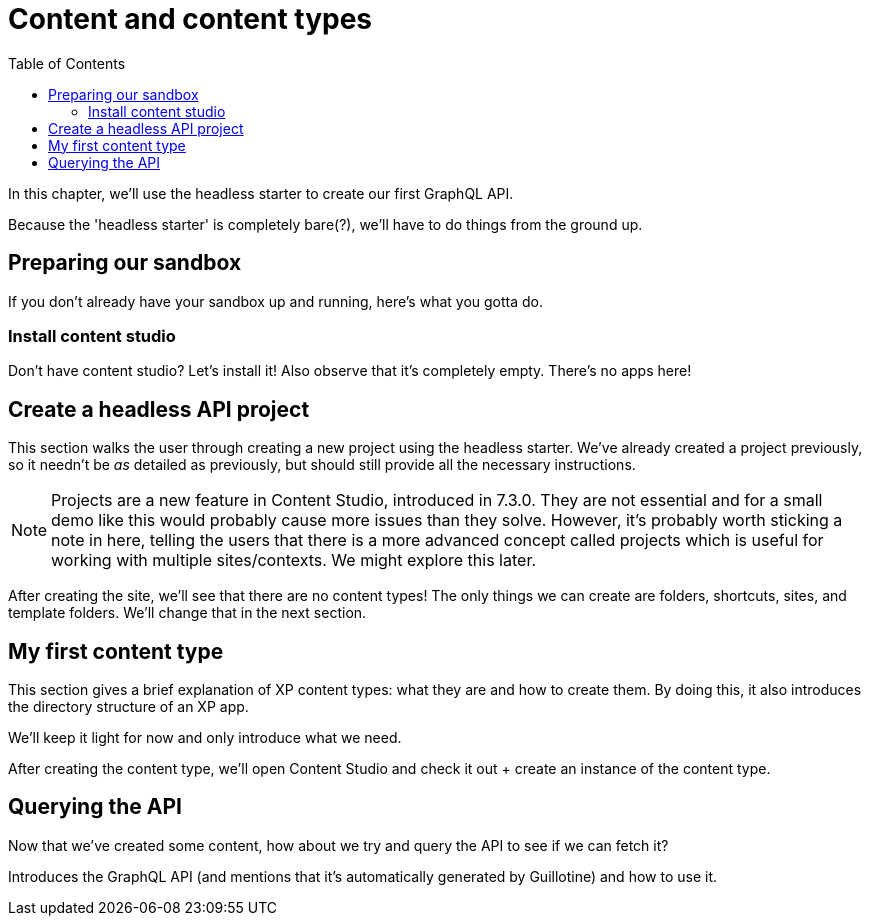 = Content and content types
:toc: right
:imagesdir: media

In this chapter, we'll use the headless starter to create our first GraphQL API.

Because the 'headless starter' is completely bare(?), we'll have to do things from the ground up.

== Preparing our sandbox

If you don't already have your sandbox up and running, here's what you gotta do.

=== Install content studio

Don't have content studio? Let's install it! Also observe that it's completely empty. There's no apps here!

== Create a headless API project

This section walks the user through creating a new project using the headless starter. We've already created a project previously, so it needn't be _as_ detailed as previously, but should still provide all the necessary instructions.

NOTE: Projects are a new feature in Content Studio, introduced in 7.3.0. They are not essential and for a small demo like this would probably cause more issues than they solve. However, it's probably worth sticking a note in here, telling the users that there is a more advanced concept called projects which is useful for working with multiple sites/contexts. We might explore this later.

After creating the site, we'll see that there are no content types! The only things we can create are folders, shortcuts, sites, and template folders. We'll change that in the next section.

// Mention that content types belong to apps

== My first content type

This section gives a brief explanation of XP content types: what they are and how to create them. By doing this, it also introduces the directory structure of an XP app.

We'll keep it light for now and only introduce what we need.

After creating the content type, we'll open Content Studio and check it out + create an instance of the content type.

== Querying the API

Now that we've created some content, how about we try and query the API to see if we can fetch it?

Introduces the GraphQL API (and mentions that it's automatically generated by Guillotine) and how to use it.
